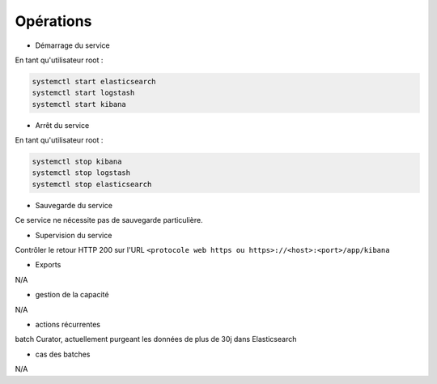Opérations
##########

* Démarrage du service

En tant qu'utilisateur root : 

.. code-block:: bash

   systemctl start elasticsearch
   systemctl start logstash
   systemctl start kibana



* Arrêt du service

En tant qu'utilisateur root : 

.. code-block:: bash

   systemctl stop kibana
   systemctl stop logstash
   systemctl stop elasticsearch


* Sauvegarde du service

Ce service ne nécessite pas de sauvegarde particulière.

* Supervision du service

Contrôler le retour HTTP 200 sur l'URL ``<protocole web https ou https>://<host>:<port>/app/kibana``

* Exports

N/A

* gestion de la capacité

N/A

* actions récurrentes

batch Curator, actuellement purgeant les données de plus de 30j dans Elasticsearch

*  cas des batches

N/A

